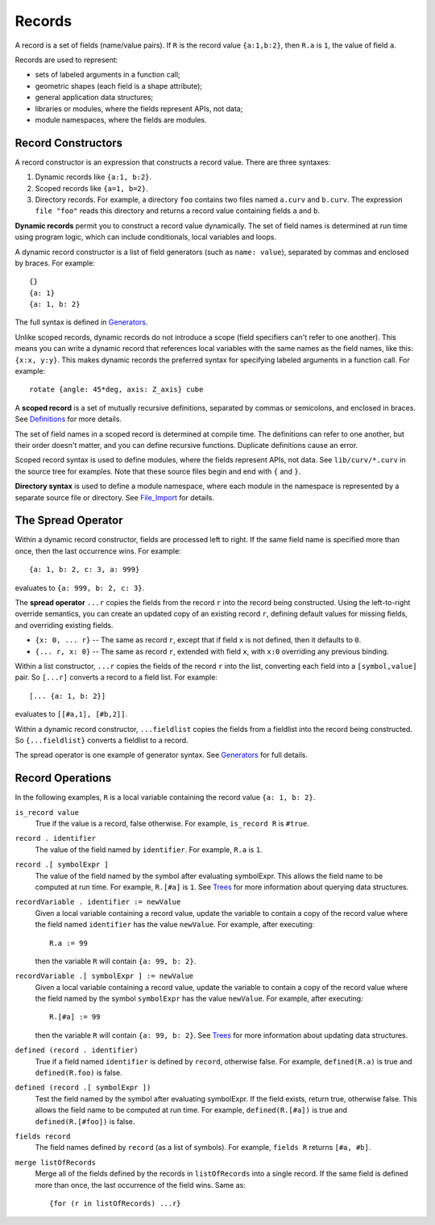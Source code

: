 Records
-------
A record is a set of fields (name/value pairs).
If ``R`` is the record value ``{a:1,b:2}``,
then ``R.a`` is ``1``, the value of field ``a``.

Records are used to represent:

* sets of labeled arguments in a function call;
* geometric shapes (each field is a shape attribute);
* general application data structures;
* libraries or modules, where the fields represent APIs, not data;
* module namespaces, where the fields are modules.

Record Constructors
~~~~~~~~~~~~~~~~~~~
A record constructor is an expression that constructs a record value.
There are three syntaxes:

1. Dynamic records like ``{a:1, b:2}``.
2. Scoped records like ``{a=1, b=2}``.
3. Directory records. For example, a directory ``foo`` contains two files
   named ``a.curv`` and ``b.curv``. The expression ``file "foo"``
   reads this directory and returns a record value containing
   fields ``a`` and ``b``.

**Dynamic records** permit you to construct a record value dynamically.
The set of field names is determined at run time using program logic, which
can include conditionals, local variables and loops.

A dynamic record constructor is a list of field generators
(such as ``name: value``), separated by commas and enclosed by braces.
For example::

    {}
    {a: 1}
    {a: 1, b: 2}

The full syntax is defined in `Generators`_.

Unlike scoped records, dynamic records do not introduce a scope
(field specifiers can't refer to one another).
This means you can write a dynamic record that references local variables
with the same names as the field names, like this: ``{x:x, y:y}``.
This makes dynamic records the preferred syntax for specifying labeled
arguments in a function call. For example::

    rotate {angle: 45*deg, axis: Z_axis} cube

A **scoped record** is a set of mutually recursive definitions,
separated by commas or semicolons, and enclosed in braces.
See `Definitions`_ for more details.

The set of field names in a scoped record is determined at compile time.
The definitions can refer to one another, but their order doesn't matter,
and you can define recursive functions. Duplicate definitions cause
an error.

Scoped record syntax is used to define
modules, where the fields represent APIs, not data.
See ``lib/curv/*.curv`` in the source tree for examples.
Note that these source files begin and end with ``{`` and ``}``.

**Directory syntax** is used to define a module namespace,
where each module in the namespace is represented by a separate
source file or directory.
See `File_Import`_ for details.

.. _`Generators`: Generators.rst
.. _`Definitions`: Definitions.rst
.. _`File_Import`: File_Import.rst

The Spread Operator
~~~~~~~~~~~~~~~~~~~
Within a dynamic record constructor, fields are processed left to right.
If the same field name is specified more than once, then the last occurrence
wins. For example::

    {a: 1, b: 2, c: 3, a: 999}

evaluates to ``{a: 999, b: 2, c: 3}``.

The **spread operator** ``...r`` copies the fields from the record ``r``
into the record being constructed. Using the left-to-right override
semantics, you can create an updated copy of an existing record ``r``,
defining default values for missing fields, and overriding existing fields.

* ``{x: 0, ... r}`` -- The same as record ``r``, except that if field ``x`` is
  not defined, then it defaults to ``0``.
* ``{... r, x: 0}`` -- The same as record ``r``, extended with field ``x``,
  with ``x:0`` overriding any previous binding.

Within a list constructor, ``...r`` copies the fields of the record ``r``
into the list, converting each field into a ``[symbol,value]`` pair.
So ``[...r]`` converts a record to a field list. For example::

    [... {a: 1, b: 2}]

evaluates to ``[[#a,1], [#b,2]]``.

Within a dynamic record constructor, ``...fieldlist`` copies the fields
from a fieldlist into the record being constructed.
So ``{...fieldlist}`` converts a fieldlist to a record.

The spread operator is one example of generator syntax.
See `Generators`_ for full details.

Record Operations
~~~~~~~~~~~~~~~~~
In the following examples, ``R`` is a local variable
containing the record value ``{a: 1, b: 2}``.

``is_record value``
  True if the value is a record, false otherwise.
  For example, ``is_record R`` is ``#true``.

``record . identifier``
  The value of the field named by ``identifier``.
  For example, ``R.a`` is ``1``.

``record .[ symbolExpr ]``
  The value of the field named by the symbol after evaluating symbolExpr.
  This allows the field name to be computed at run time.
  For example, ``R.[#a]`` is ``1``.
  See `Trees`_ for more information about querying data structures.

``recordVariable . identifier := newValue``
  Given a local variable containing a record value,
  update the variable to contain a copy of the record value
  where the field named ``identifier`` has the value ``newValue``.
  For example, after executing::
  
     R.a := 99
  
  then the variable ``R`` will contain ``{a: 99, b: 2}``.

``recordVariable .[ symbolExpr ] := newValue``
  Given a local variable containing a record value,
  update the variable to contain a copy of the record value
  where the field named by the symbol ``symbolExpr`` has the value ``newValue``.
  For example, after executing::
  
     R.[#a] := 99
  
  then the variable ``R`` will contain ``{a: 99, b: 2}``.
  See `Trees`_ for more information about updating data structures.

``defined (record . identifier)``
  True if a field named ``identifier`` is defined by ``record``, otherwise false.
  For example, ``defined(R.a)`` is true and ``defined(R.foo)`` is false.

``defined (record .[ symbolExpr ])``
  Test the field named by the symbol after evaluating symbolExpr.
  If the field exists, return true, otherwise false.
  This allows the field name to be computed at run time.
  For example, ``defined(R.[#a])`` is true and ``defined(R.[#foo])`` is false.

``fields record``
  The field names defined by ``record`` (as a list of symbols).
  For example, ``fields R`` returns ``[#a, #b]``.

``merge listOfRecords``
  Merge all of the fields defined by the records in ``listOfRecords``
  into a single record. If the same field is defined more than once,
  the last occurrence of the field wins.
  Same as::

    {for (r in listOfRecords) ...r}

.. _`Trees`: Trees.rst
